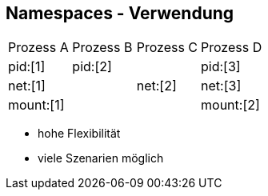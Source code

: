 == Namespaces - Verwendung

[cols="a,a,a,a"]
|===
// Processes
| Prozess A
| Prozess B
| Prozess C
| Prozess D

// Pid Namespaces
|pid:[1]
2+| pid:[2]
|pid:[3]

// Net Namespace
2+|net:[1]
|net:[2]
|net:[3]

// Mount Namespace
3+|mount:[1]
|mount:[2]

|===

[.notes]
--
* hohe Flexibilität
* viele Szenarien möglich
--

